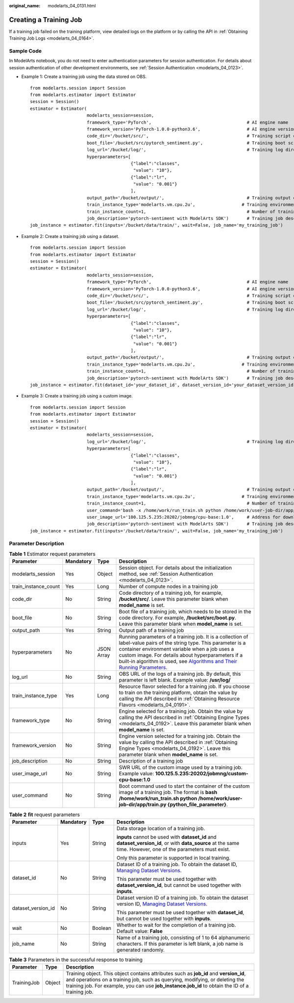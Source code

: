 :original_name: modelarts_04_0131.html

.. _modelarts_04_0131:

Creating a Training Job
=======================

If a training job failed on the training platform, view detailed logs on the platform or by calling the API in :ref:`Obtaining Training Job Logs <modelarts_04_0164>`.

Sample Code
-----------

In ModelArts notebook, you do not need to enter authentication parameters for session authentication. For details about session authentication of other development environments, see :ref:`Session Authentication <modelarts_04_0123>`.

-  Example 1: Create a training job using the data stored on OBS.

   ::

      from modelarts.session import Session
      from modelarts.estimator import Estimator
      session = Session()
      estimator = Estimator(
                            modelarts_session=session,
                            framework_type='PyTorch',                                     # AI engine name
                            framework_version='PyTorch-1.0.0-python3.6',                  # AI engine version
                            code_dir='/bucket/src/',                                      # Training script directory
                            boot_file='/bucket/src/pytorch_sentiment.py',                 # Training boot script directory
                            log_url='/bucket/log/',                                       # Training log directory
                            hyperparameters=[
                                             {"label":"classes",
                                              "value": "10"},
                                             {"label":"lr",
                                              "value": "0.001"}
                                             ],
                            output_path='/bucket/output/',                                # Training output directory
                            train_instance_type='modelarts.vm.cpu.2u',                  # Training environment flavor
                            train_instance_count=1,                                       # Number of training nodes
                            job_description='pytorch-sentiment with ModelArts SDK')       # Training job description
      job_instance = estimator.fit(inputs='/bucket/data/train/', wait=False, job_name='my_training_job')

-  Example 2: Create a training job using a dataset.

   ::

      from modelarts.session import Session
      from modelarts.estimator import Estimator
      session = Session()
      estimator = Estimator(
                            modelarts_session=session,
                            framework_type='PyTorch',                                     # AI engine name
                            framework_version='PyTorch-1.0.0-python3.6',                  # AI engine version
                            code_dir='/bucket/src/',                                      # Training script directory
                            boot_file='/bucket/src/pytorch_sentiment.py',                 # Training boot script directory
                            log_url='/bucket/log/',                                       # Training log directory
                            hyperparameters=[
                                             {"label":"classes",
                                              "value": "10"},
                                             {"label":"lr",
                                              "value": "0.001"}
                                             ],
                            output_path='/bucket/output/',                                # Training output directory
                            train_instance_type='modelarts.vm.cpu.2u',                  # Training environment flavor
                            train_instance_count=1,                                       # Number of training nodes
                            job_description='pytorch-sentiment with ModelArts SDK')       # Training job description
      job_instance = estimator.fit(dataset_id='your_dataset_id', dataset_version_id='your_dataset_version_id', wait=False, job_name='my_training_job')

-  Example 3: Create a training job using a custom image.

   ::

      from modelarts.session import Session
      from modelarts.estimator import Estimator
      session = Session()
      estimator = Estimator(
                            modelarts_session=session,
                            log_url='/bucket/log/',                                       # Training log directory
                            hyperparameters=[
                                             {"label":"classes",
                                              "value": "10"},
                                             {"label":"lr",
                                              "value": "0.001"}
                                             ],
                            output_path='/bucket/output/',                                # Training output directory
                            train_instance_type='modelarts.vm.cpu.2u',                  # Training environment flavor
                            train_instance_count=1,                                       # Number of training nodes
                            user_command='bash -x /home/work/run_train.sh python /home/work/user-job-dir/app/mnist/mnist_softmax.py --data_url /home/work/user-job-dir/app/mnist_data',                                                            # Boot command of the custom image
                            user_image_url='100.125.5.235:20202/jobmng/cpu-base:1.0',     # Address for downloading the custom image
                            job_description='pytorch-sentiment with ModelArts SDK')       # Training job description
      job_instance = estimator.fit(inputs='/bucket/data/train/', wait=False, job_name='my_training_job')

Parameter Description
---------------------

.. table:: **Table 1** Estimator request parameters

   +----------------------+-----------+------------+----------------------------------------------------------------------------------------------------------------------------------------------------------------------------------------------------------------------------------------------------------------------------------------------------------------------------------------------------------------------------------------------------------------------------------------------------------------+
   | Parameter            | Mandatory | Type       | Description                                                                                                                                                                                                                                                                                                                                                                                                                                                    |
   +======================+===========+============+================================================================================================================================================================================================================================================================================================================================================================================================================================================================+
   | modelarts_session    | Yes       | Object     | Session object. For details about the initialization method, see :ref:`Session Authentication <modelarts_04_0123>`.                                                                                                                                                                                                                                                                                                                                            |
   +----------------------+-----------+------------+----------------------------------------------------------------------------------------------------------------------------------------------------------------------------------------------------------------------------------------------------------------------------------------------------------------------------------------------------------------------------------------------------------------------------------------------------------------+
   | train_instance_count | Yes       | Long       | Number of compute nodes in a training job                                                                                                                                                                                                                                                                                                                                                                                                                      |
   +----------------------+-----------+------------+----------------------------------------------------------------------------------------------------------------------------------------------------------------------------------------------------------------------------------------------------------------------------------------------------------------------------------------------------------------------------------------------------------------------------------------------------------------+
   | code_dir             | No        | String     | Code directory of a training job, for example, **/bucket/src/**. Leave this parameter blank when **model_name** is set.                                                                                                                                                                                                                                                                                                                                        |
   +----------------------+-----------+------------+----------------------------------------------------------------------------------------------------------------------------------------------------------------------------------------------------------------------------------------------------------------------------------------------------------------------------------------------------------------------------------------------------------------------------------------------------------------+
   | boot_file            | No        | String     | Boot file of a training job, which needs to be stored in the code directory. For example, **/bucket/src/boot.py**. Leave this parameter blank when **model_name** is set.                                                                                                                                                                                                                                                                                      |
   +----------------------+-----------+------------+----------------------------------------------------------------------------------------------------------------------------------------------------------------------------------------------------------------------------------------------------------------------------------------------------------------------------------------------------------------------------------------------------------------------------------------------------------------+
   | output_path          | Yes       | String     | Output path of a training job                                                                                                                                                                                                                                                                                                                                                                                                                                  |
   +----------------------+-----------+------------+----------------------------------------------------------------------------------------------------------------------------------------------------------------------------------------------------------------------------------------------------------------------------------------------------------------------------------------------------------------------------------------------------------------------------------------------------------------+
   | hyperparameters      | No        | JSON Array | Running parameters of a training job. It is a collection of label-value pairs of the string type. This parameter is a container environment variable when a job uses a custom image. For details about hyperparameters if a built-in algorithm is used, see `Algorithms and Their Running Parameters <https://docs.otc.t-systems.com/modelarts/umn/training_management/built-in_algorithms/algorithms_and_their_running_parameters.html#modelarts-23-0158>`__. |
   +----------------------+-----------+------------+----------------------------------------------------------------------------------------------------------------------------------------------------------------------------------------------------------------------------------------------------------------------------------------------------------------------------------------------------------------------------------------------------------------------------------------------------------------+
   | log_url              | No        | String     | OBS URL of the logs of a training job. By default, this parameter is left blank. Example value: **/usr/log/**                                                                                                                                                                                                                                                                                                                                                  |
   +----------------------+-----------+------------+----------------------------------------------------------------------------------------------------------------------------------------------------------------------------------------------------------------------------------------------------------------------------------------------------------------------------------------------------------------------------------------------------------------------------------------------------------------+
   | train_instance_type  | Yes       | Long       | Resource flavor selected for a training job. If you choose to train on the training platform, obtain the value by calling the API described in :ref:`Obtaining Resource Flavors <modelarts_04_0191>`.                                                                                                                                                                                                                                                          |
   +----------------------+-----------+------------+----------------------------------------------------------------------------------------------------------------------------------------------------------------------------------------------------------------------------------------------------------------------------------------------------------------------------------------------------------------------------------------------------------------------------------------------------------------+
   | framework_type       | No        | String     | Engine selected for a training job. Obtain the value by calling the API described in :ref:`Obtaining Engine Types <modelarts_04_0192>`. Leave this parameter blank when **model_name** is set.                                                                                                                                                                                                                                                                 |
   +----------------------+-----------+------------+----------------------------------------------------------------------------------------------------------------------------------------------------------------------------------------------------------------------------------------------------------------------------------------------------------------------------------------------------------------------------------------------------------------------------------------------------------------+
   | framework_version    | No        | String     | Engine version selected for a training job. Obtain the value by calling the API described in :ref:`Obtaining Engine Types <modelarts_04_0192>`. Leave this parameter blank when **model_name** is set.                                                                                                                                                                                                                                                         |
   +----------------------+-----------+------------+----------------------------------------------------------------------------------------------------------------------------------------------------------------------------------------------------------------------------------------------------------------------------------------------------------------------------------------------------------------------------------------------------------------------------------------------------------------+
   | job_description      | No        | String     | Description of a training job                                                                                                                                                                                                                                                                                                                                                                                                                                  |
   +----------------------+-----------+------------+----------------------------------------------------------------------------------------------------------------------------------------------------------------------------------------------------------------------------------------------------------------------------------------------------------------------------------------------------------------------------------------------------------------------------------------------------------------+
   | user_image_url       | No        | String     | SWR URL of the custom image used by a training job. Example value: **100.125.5.235:20202/jobmng/custom-cpu-base:1.0**                                                                                                                                                                                                                                                                                                                                          |
   +----------------------+-----------+------------+----------------------------------------------------------------------------------------------------------------------------------------------------------------------------------------------------------------------------------------------------------------------------------------------------------------------------------------------------------------------------------------------------------------------------------------------------------------+
   | user_command         | No        | String     | Boot command used to start the container of the custom image of a training job. The format is **bash /home/work/run_train.sh python /home/work/user-job-dir/app/train.py {python_file_parameter}**.                                                                                                                                                                                                                                                            |
   +----------------------+-----------+------------+----------------------------------------------------------------------------------------------------------------------------------------------------------------------------------------------------------------------------------------------------------------------------------------------------------------------------------------------------------------------------------------------------------------------------------------------------------------+

.. table:: **Table 2** **fit** request parameters

   +--------------------+-----------------+-----------------+------------------------------------------------------------------------------------------------------------------------------------------------------------------------------------------------------+
   | Parameter          | Mandatory       | Type            | Description                                                                                                                                                                                          |
   +====================+=================+=================+======================================================================================================================================================================================================+
   | inputs             | Yes             | String          | Data storage location of a training job.                                                                                                                                                             |
   |                    |                 |                 |                                                                                                                                                                                                      |
   |                    |                 |                 | **inputs** cannot be used with **dataset_id** and **dataset_version_id**, or with **data_source** at the same time. However, one of the parameters must exist.                                       |
   |                    |                 |                 |                                                                                                                                                                                                      |
   |                    |                 |                 | Only this parameter is supported in local training.                                                                                                                                                  |
   +--------------------+-----------------+-----------------+------------------------------------------------------------------------------------------------------------------------------------------------------------------------------------------------------+
   | dataset_id         | No              | String          | Dataset ID of a training job. To obtain the dataset ID, `Managing Dataset Versions <https://docs.otc.t-systems.com/modelarts/umn/data_management/managing_dataset_versions.html>`__.                 |
   |                    |                 |                 |                                                                                                                                                                                                      |
   |                    |                 |                 | This parameter must be used together with **dataset_version_id**, but cannot be used together with **inputs**.                                                                                       |
   +--------------------+-----------------+-----------------+------------------------------------------------------------------------------------------------------------------------------------------------------------------------------------------------------+
   | dataset_version_id | No              | String          | Dataset version ID of a training job. To obtain the dataset version ID, `Managing Dataset Versions <https://docs.otc.t-systems.com/modelarts/umn/data_management/managing_dataset_versions.html>`__. |
   |                    |                 |                 |                                                                                                                                                                                                      |
   |                    |                 |                 | This parameter must be used together with **dataset_id**, but cannot be used together with **inputs**.                                                                                               |
   +--------------------+-----------------+-----------------+------------------------------------------------------------------------------------------------------------------------------------------------------------------------------------------------------+
   | wait               | No              | Boolean         | Whether to wait for the completion of a training job. Default value: **False**                                                                                                                       |
   +--------------------+-----------------+-----------------+------------------------------------------------------------------------------------------------------------------------------------------------------------------------------------------------------+
   | job_name           | No              | String          | Name of a training job, consisting of 1 to 64 alphanumeric characters. If this parameter is left blank, a job name is generated randomly.                                                            |
   +--------------------+-----------------+-----------------+------------------------------------------------------------------------------------------------------------------------------------------------------------------------------------------------------+

.. table:: **Table 3** Parameters in the successful response to training

   +-------------+--------+---------------------------------------------------------------------------------------------------------------------------------------------------------------------------------------------------------------------------------------------------------------------------+
   | Parameter   | Type   | Description                                                                                                                                                                                                                                                               |
   +=============+========+===========================================================================================================================================================================================================================================================================+
   | TrainingJob | Object | Training object. This object contains attributes such as **job_id** and **version_id**, and operations on a training job, such as querying, modifying, or deleting the training job. For example, you can use **job_instance.job_id** to obtain the ID of a training job. |
   +-------------+--------+---------------------------------------------------------------------------------------------------------------------------------------------------------------------------------------------------------------------------------------------------------------------------+
